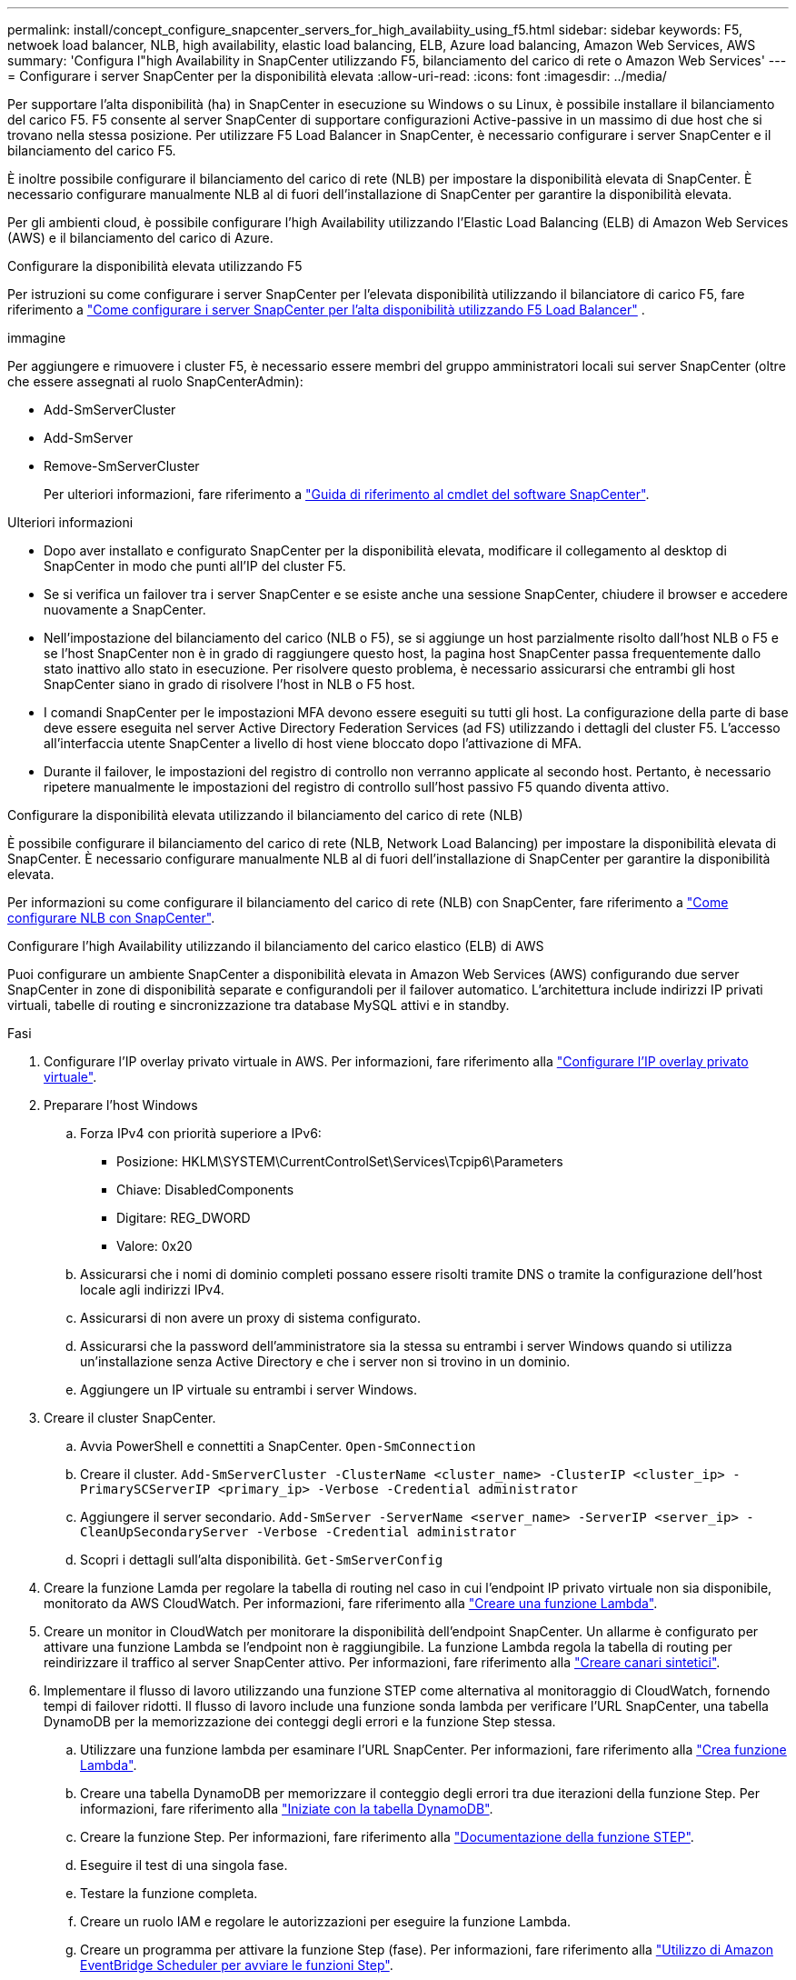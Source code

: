 ---
permalink: install/concept_configure_snapcenter_servers_for_high_availabiity_using_f5.html 
sidebar: sidebar 
keywords: F5, netwoek load balancer, NLB, high availability, elastic load balancing, ELB, Azure load balancing, Amazon Web Services, AWS 
summary: 'Configura l"high Availability in SnapCenter utilizzando F5, bilanciamento del carico di rete o Amazon Web Services' 
---
= Configurare i server SnapCenter per la disponibilità elevata
:allow-uri-read: 
:icons: font
:imagesdir: ../media/


[role="lead"]
Per supportare l'alta disponibilità (ha) in SnapCenter in esecuzione su Windows o su Linux, è possibile installare il bilanciamento del carico F5. F5 consente al server SnapCenter di supportare configurazioni Active-passive in un massimo di due host che si trovano nella stessa posizione. Per utilizzare F5 Load Balancer in SnapCenter, è necessario configurare i server SnapCenter e il bilanciamento del carico F5.

È inoltre possibile configurare il bilanciamento del carico di rete (NLB) per impostare la disponibilità elevata di SnapCenter. È necessario configurare manualmente NLB al di fuori dell'installazione di SnapCenter per garantire la disponibilità elevata.

Per gli ambienti cloud, è possibile configurare l'high Availability utilizzando l'Elastic Load Balancing (ELB) di Amazon Web Services (AWS) e il bilanciamento del carico di Azure.

[role="tabbed-block"]
====
.Configurare la disponibilità elevata utilizzando F5
--
Per istruzioni su come configurare i server SnapCenter per l'elevata disponibilità utilizzando il bilanciatore di carico F5, fare riferimento a  https://kb.netapp.com/Advice_and_Troubleshooting/Data_Protection_and_Security/SnapCenter/How_to_configure_SnapCenter_Servers_for_high_availability_using_F5_Load_Balancer["Come configurare i server SnapCenter per l'alta disponibilità utilizzando F5 Load Balancer"^] .

immagine

Per aggiungere e rimuovere i cluster F5, è necessario essere membri del gruppo amministratori locali sui server SnapCenter (oltre che essere assegnati al ruolo SnapCenterAdmin):

* Add-SmServerCluster
* Add-SmServer
* Remove-SmServerCluster
+
Per ulteriori informazioni, fare riferimento a https://docs.netapp.com/us-en/snapcenter-cmdlets/index.html["Guida di riferimento al cmdlet del software SnapCenter"^].



Ulteriori informazioni

* Dopo aver installato e configurato SnapCenter per la disponibilità elevata, modificare il collegamento al desktop di SnapCenter in modo che punti all'IP del cluster F5.
* Se si verifica un failover tra i server SnapCenter e se esiste anche una sessione SnapCenter, chiudere il browser e accedere nuovamente a SnapCenter.
* Nell'impostazione del bilanciamento del carico (NLB o F5), se si aggiunge un host parzialmente risolto dall'host NLB o F5 e se l'host SnapCenter non è in grado di raggiungere questo host, la pagina host SnapCenter passa frequentemente dallo stato inattivo allo stato in esecuzione. Per risolvere questo problema, è necessario assicurarsi che entrambi gli host SnapCenter siano in grado di risolvere l'host in NLB o F5 host.
* I comandi SnapCenter per le impostazioni MFA devono essere eseguiti su tutti gli host. La configurazione della parte di base deve essere eseguita nel server Active Directory Federation Services (ad FS) utilizzando i dettagli del cluster F5. L'accesso all'interfaccia utente SnapCenter a livello di host viene bloccato dopo l'attivazione di MFA.
* Durante il failover, le impostazioni del registro di controllo non verranno applicate al secondo host. Pertanto, è necessario ripetere manualmente le impostazioni del registro di controllo sull'host passivo F5 quando diventa attivo.


--
.Configurare la disponibilità elevata utilizzando il bilanciamento del carico di rete (NLB)
--
È possibile configurare il bilanciamento del carico di rete (NLB, Network Load Balancing) per impostare la disponibilità elevata di SnapCenter. È necessario configurare manualmente NLB al di fuori dell'installazione di SnapCenter per garantire la disponibilità elevata.

Per informazioni su come configurare il bilanciamento del carico di rete (NLB) con SnapCenter, fare riferimento a https://kb.netapp.com/Advice_and_Troubleshooting/Data_Protection_and_Security/SnapCenter/How_to_configure_NLB_and_ARR_with_SnapCenter["Come configurare NLB con SnapCenter"^].

--
.Configurare l'high Availability utilizzando il bilanciamento del carico elastico (ELB) di AWS
--
Puoi configurare un ambiente SnapCenter a disponibilità elevata in Amazon Web Services (AWS) configurando due server SnapCenter in zone di disponibilità separate e configurandoli per il failover automatico. L'architettura include indirizzi IP privati virtuali, tabelle di routing e sincronizzazione tra database MySQL attivi e in standby.

.Fasi
. Configurare l'IP overlay privato virtuale in AWS. Per informazioni, fare riferimento alla https://docs.aws.amazon.com/vpc/latest/userguide/replace-local-route-target.html["Configurare l'IP overlay privato virtuale"^].
. Preparare l'host Windows
+
.. Forza IPv4 con priorità superiore a IPv6:
+
*** Posizione: HKLM\SYSTEM\CurrentControlSet\Services\Tcpip6\Parameters
*** Chiave: DisabledComponents
*** Digitare: REG_DWORD
*** Valore: 0x20


.. Assicurarsi che i nomi di dominio completi possano essere risolti tramite DNS o tramite la configurazione dell'host locale agli indirizzi IPv4.
.. Assicurarsi di non avere un proxy di sistema configurato.
.. Assicurarsi che la password dell'amministratore sia la stessa su entrambi i server Windows quando si utilizza un'installazione senza Active Directory e che i server non si trovino in un dominio.
.. Aggiungere un IP virtuale su entrambi i server Windows.


. Creare il cluster SnapCenter.
+
.. Avvia PowerShell e connettiti a SnapCenter.
`Open-SmConnection`
.. Creare il cluster.
`Add-SmServerCluster -ClusterName <cluster_name> -ClusterIP <cluster_ip> -PrimarySCServerIP <primary_ip> -Verbose -Credential administrator`
.. Aggiungere il server secondario.
`Add-SmServer -ServerName <server_name> -ServerIP <server_ip> -CleanUpSecondaryServer -Verbose -Credential administrator`
.. Scopri i dettagli sull'alta disponibilità.
`Get-SmServerConfig`


. Creare la funzione Lamda per regolare la tabella di routing nel caso in cui l'endpoint IP privato virtuale non sia disponibile, monitorato da AWS CloudWatch. Per informazioni, fare riferimento alla https://docs.aws.amazon.com/lambda/latest/dg/getting-started.html#getting-started-create-function["Creare una funzione Lambda"^].
. Creare un monitor in CloudWatch per monitorare la disponibilità dell'endpoint SnapCenter. Un allarme è configurato per attivare una funzione Lambda se l'endpoint non è raggiungibile. La funzione Lambda regola la tabella di routing per reindirizzare il traffico al server SnapCenter attivo. Per informazioni, fare riferimento alla https://docs.aws.amazon.com/AmazonCloudWatch/latest/monitoring/CloudWatch_Synthetics_Canaries_Create.html["Creare canari sintetici"^].
. Implementare il flusso di lavoro utilizzando una funzione STEP come alternativa al monitoraggio di CloudWatch, fornendo tempi di failover ridotti. Il flusso di lavoro include una funzione sonda lambda per verificare l'URL SnapCenter, una tabella DynamoDB per la memorizzazione dei conteggi degli errori e la funzione Step stessa.
+
.. Utilizzare una funzione lambda per esaminare l'URL SnapCenter. Per informazioni, fare riferimento alla https://docs.aws.amazon.com/lambda/latest/dg/getting-started.html["Crea funzione Lambda"^].
.. Creare una tabella DynamoDB per memorizzare il conteggio degli errori tra due iterazioni della funzione Step. Per informazioni, fare riferimento alla https://docs.aws.amazon.com/amazondynamodb/latest/developerguide/GettingStartedDynamoDB.html["Iniziate con la tabella DynamoDB"^].
.. Creare la funzione Step. Per informazioni, fare riferimento alla https://docs.aws.amazon.com/step-functions/["Documentazione della funzione STEP"^].
.. Eseguire il test di una singola fase.
.. Testare la funzione completa.
.. Creare un ruolo IAM e regolare le autorizzazioni per eseguire la funzione Lambda.
.. Creare un programma per attivare la funzione Step (fase). Per informazioni, fare riferimento alla https://docs.aws.amazon.com/step-functions/latest/dg/using-eventbridge-scheduler.html["Utilizzo di Amazon EventBridge Scheduler per avviare le funzioni Step"^].




--
.Configurare la high Availability utilizzando il bilanciamento del carico di Azure
--
Puoi configurare un ambiente SnapCenter ad alta disponibilità usando il bilanciamento del carico Azure.

.Fasi
. Crea macchine virtuali in un set scale utilizzando il portale di Azure. Il set di scalabilità delle macchine virtuali Azure consente di creare e gestire un gruppo di macchine virtuali con bilanciamento del carico. Il numero di istanze di macchine virtuali può aumentare o diminuire automaticamente in risposta alla richiesta o a una pianificazione definita. Per informazioni, fare riferimento alla https://learn.microsoft.com/en-us/azure/virtual-machine-scale-sets/flexible-virtual-machine-scale-sets-portal["Crea macchine virtuali in un set scale utilizzando il portale di Azure"^].
. Dopo aver configurato le macchine virtuali, accedere a ciascuna macchina virtuale nel set di macchine virtuali e installare il server SnapCenter in entrambi i nodi.
. Creare il cluster nell'host 1.
`Add-SmServerCluster -ClusterName <cluster_name> -ClusterIP <specify the load balancer front end virtual ip> -PrimarySCServerIP <ip address> -Verbose -Credential <credentials>`
. Aggiungere il server secondario.
`Add-SmServer -ServerName <name of node2> -ServerIP <ip address of node2> -Verbose -Credential <credentials>`
. Ottenere i dettagli sull'alta disponibilità.
`Get-SmServerConfig`
. Se necessario, ricostruire l'host secondario.
`Set-SmRepositoryConfig -RebuildSlave -Verbose`
. Eseguire il failover sul secondo host.
`Set-SmRepositoryConfig ActiveMaster <name of node2> -Verbose`


--
== passare da NLB a F5 per l'alta disponibilità

È possibile modificare la configurazione SnapCenter ha da bilanciamento del carico di rete (NLB) per utilizzare bilanciamento del carico F5.

*Fasi*

. Configurare i server SnapCenter per la disponibilità elevata utilizzando F5. https://kb.netapp.com/Advice_and_Troubleshooting/Data_Protection_and_Security/SnapCenter/How_to_configure_SnapCenter_Servers_for_high_availability_using_F5_Load_Balancer["Scopri di più"^].
. Sull'host del server SnapCenter, avviare PowerShell.
. Avviare una sessione utilizzando il cmdlet Open-SmConnection, quindi immettere le credenziali.
. Aggiornare il server SnapCenter in modo che punti all'indirizzo IP del cluster F5 utilizzando il cmdlet Update-SmServerCluster.
+
Le informazioni relative ai parametri che possono essere utilizzati con il cmdlet e le relative descrizioni possono essere ottenute eseguendo _Get-Help command_name_. In alternativa, fare riferimento anche a https://docs.netapp.com/us-en/snapcenter-cmdlets/index.html["Guida di riferimento al cmdlet del software SnapCenter"^].



====